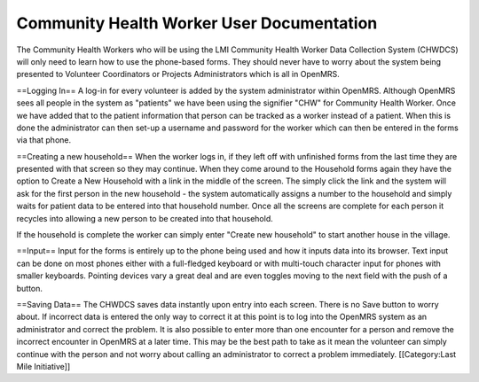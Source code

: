 Community Health Worker User Documentation
==========================================

The Community Health Workers who will be using the LMI Community Health Worker Data Collection System (CHWDCS) will only need to learn how to use the phone-based forms. They should never have to worry about the system being presented to Volunteer Coordinators or Projects Administrators which is all in OpenMRS. 

==Logging In==
A log-in for every volunteer is added by the system administrator within OpenMRS. Although OpenMRS sees all people in the system as "patients" we have been using the signifier "CHW" for Community Health Worker. Once we have added that to the patient information that person can be tracked as a worker instead of a patient.  When this is done the administrator can then set-up a username and password for the worker which can then be entered in the forms via that phone.

==Creating a new household==
When the worker logs in, if they left off with unfinished forms from the last time they are presented with that screen so they may continue. When they come around to the Household forms again they have the option to Create a New Household with a link in the middle of the screen. The simply click the link and the system will ask for the first person in the new household - the system automatically assigns a number to the household and simply waits for patient data to be entered into that household number. Once all the screens are complete for each person it recycles into allowing a new person to be created into that household.

If the household is complete the worker can simply enter "Create new household" to start another house in the village.


==Input==
Input for the forms is entirely up to the phone being used and how it inputs data into its browser. Text input can be done on most phones either with a full-fledged keyboard or with multi-touch character input for phones with smaller keyboards. Pointing devices vary a great deal and are even toggles moving to the next field with the push of a button. 

==Saving Data==
The CHWDCS saves data instantly upon entry into each screen. There is no Save button to worry about. If incorrect data is entered the only way to correct it at this point is to log into the OpenMRS system as an administrator and correct the problem. It is also possible to enter more than one encounter for a person and remove the incorrect encounter in OpenMRS at a later time. This may be the best path to take as it mean the volunteer can simply continue with the person and not worry about calling an administrator to correct a problem immediately.
[[Category:Last Mile Initiative]]
